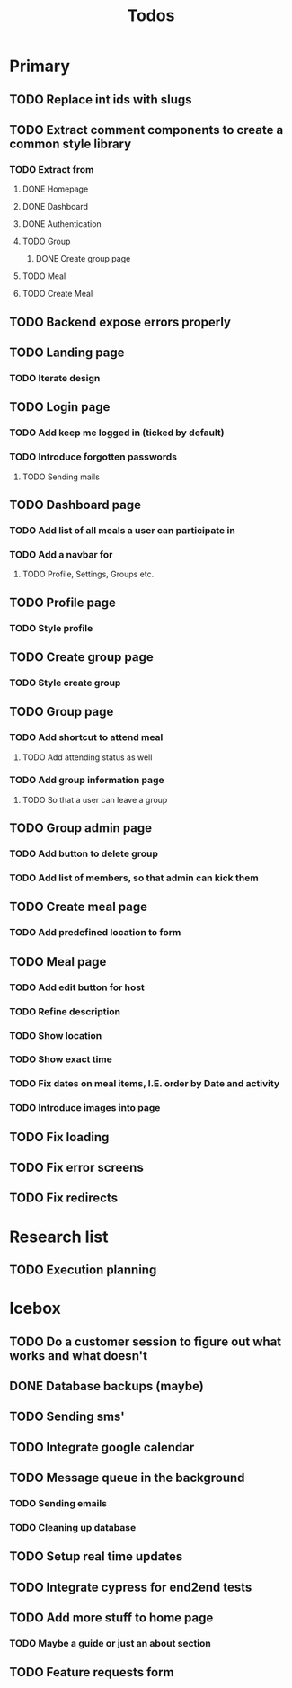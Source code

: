 #+TITLE: Todos

* Primary
** TODO Replace int ids with slugs

** TODO Extract comment components to create a common style library
*** TODO Extract from
**** DONE Homepage
**** DONE Dashboard
**** DONE Authentication
**** TODO Group
***** DONE Create group page
**** TODO Meal
**** TODO Create Meal

** TODO Backend expose errors properly

** TODO Landing page
*** TODO Iterate design

** TODO Login page
*** TODO Add keep me logged in (ticked by default)
*** TODO Introduce forgotten passwords
**** TODO Sending mails

** TODO Dashboard page
*** TODO Add list of all meals a user can participate in
*** TODO Add a navbar for
**** TODO Profile, Settings, Groups etc.

** TODO Profile page
*** TODO Style profile

** TODO Create group page
*** TODO Style create group

** TODO Group page
*** TODO Add shortcut to attend meal
**** TODO Add attending status as well
*** TODO Add group information page
**** TODO So that a user can leave a group

** TODO Group admin page
*** TODO Add button to delete group
*** TODO Add list of members, so that admin can kick them

** TODO Create meal page
*** TODO Add predefined location to form

** TODO Meal page
*** TODO Add edit button for host
*** TODO Refine description
*** TODO Show location
*** TODO Show exact time
*** TODO Fix dates on meal items, I.E. order by Date and activity
*** TODO Introduce images into page

** TODO Fix loading
** TODO Fix error screens
** TODO Fix redirects

* Research list
** TODO Execution planning

* Icebox
** TODO Do a customer session to figure out what works and what doesn't
** DONE Database backups (maybe)
** TODO Sending sms'
** TODO Integrate google calendar
** TODO Message queue in the background
*** TODO Sending emails
*** TODO Cleaning up database
** TODO Setup real time updates
** TODO Integrate cypress for end2end tests
** TODO Add more stuff to home page
*** TODO Maybe a guide or just an about section
** TODO Feature requests form
